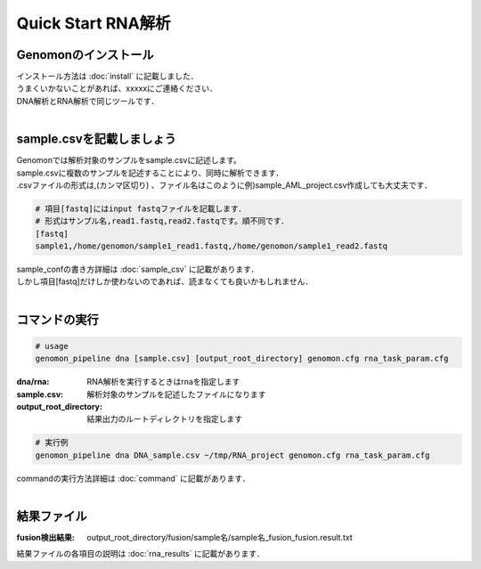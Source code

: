 ========================================
Quick Start RNA解析
========================================

Genomonのインストール
----------------------------------------

| インストール方法は :doc:`install` に記載しました．
| うまくいかないことがあれば、xxxxxにご連絡ください．
| DNA解析とRNA解析で同じツールです．
| 

sample.csvを記載しましょう
----------------------------------------

| Genomonでは解析対象のサンプルをsample.csvに記述します。
| sample.csvに複数のサンプルを記述することにより、同時に解析できます．
| .csvファイルの形式は,(カンマ区切り) 、ファイル名はこのように例)sample_AML_project.csv作成しても大丈夫です．

.. code-block:: bash
  
  # 項目[fastq]にはinput fastqファイルを記載します．
  # 形式はサンプル名,read1.fastq,read2.fastqです。順不同です．
  [fastq]
  sample1,/home/genomon/sample1_read1.fastq,/home/genomon/sample1_read2.fastq

| sample_confの書き方詳細は :doc:`sample_csv` に記載があります．
| しかし項目[fastq]だけしか使わないのであれば、読まなくても良いかもしれません．
|

コマンドの実行
----------------------------------------

.. code-block:: bash
  
  # usage  
  genomon_pipeline dna [sample.csv] [output_root_directory] genomon.cfg rna_task_param.cfg
  
:dna/rna: RNA解析を実行するときはrnaを指定します
:sample.csv: 解析対象のサンプルを記述したファイルになります
:output_root_directory: 結果出力のルートディレクトリを指定します

.. code-block:: bash

  # 実行例
  genomon_pipeline dna DNA_sample.csv ~/tmp/RNA_project genomon.cfg rna_task_param.cfg

| commandの実行方法詳細は :doc:`command` に記載があります．
|

結果ファイル
----------------------------------------
:fusion検出結果: output_root_directory/fusion/sample名/sample名_fusion_fusion.result.txt

| 結果ファイルの各項目の説明は :doc:`rna_results` に記載があります．

